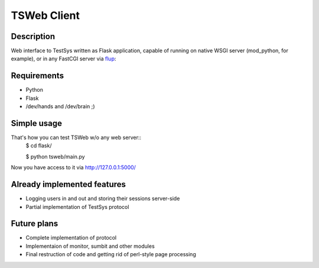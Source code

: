 ============
TSWeb Client
============

Description
-----------
Web interface to TestSys written as Flask application, capable of running on
native WSGI server (mod_python, for example), or in any FastCGI server via
flup_: 

.. _flup: http://www.saddi.com/software/flup/

Requirements
------------

* Python
* Flask
* /dev/hands and /dev/brain ;)

Simple usage
------------
That's how you can test TSWeb w/o any web server::
 $ cd flask/

 $ python tsweb/main.py

Now you have access to it via http://127.0.0.1:5000/

Already implemented features
----------------------------
* Logging users in and out and storing their sessions server-side
* Partial implementation of TestSys protocol

Future plans
------------
* Complete implementation of protocol
* Implementaion of monitor, sumbit and other modules
* Final restruction of code and getting rid of perl-style page processing
